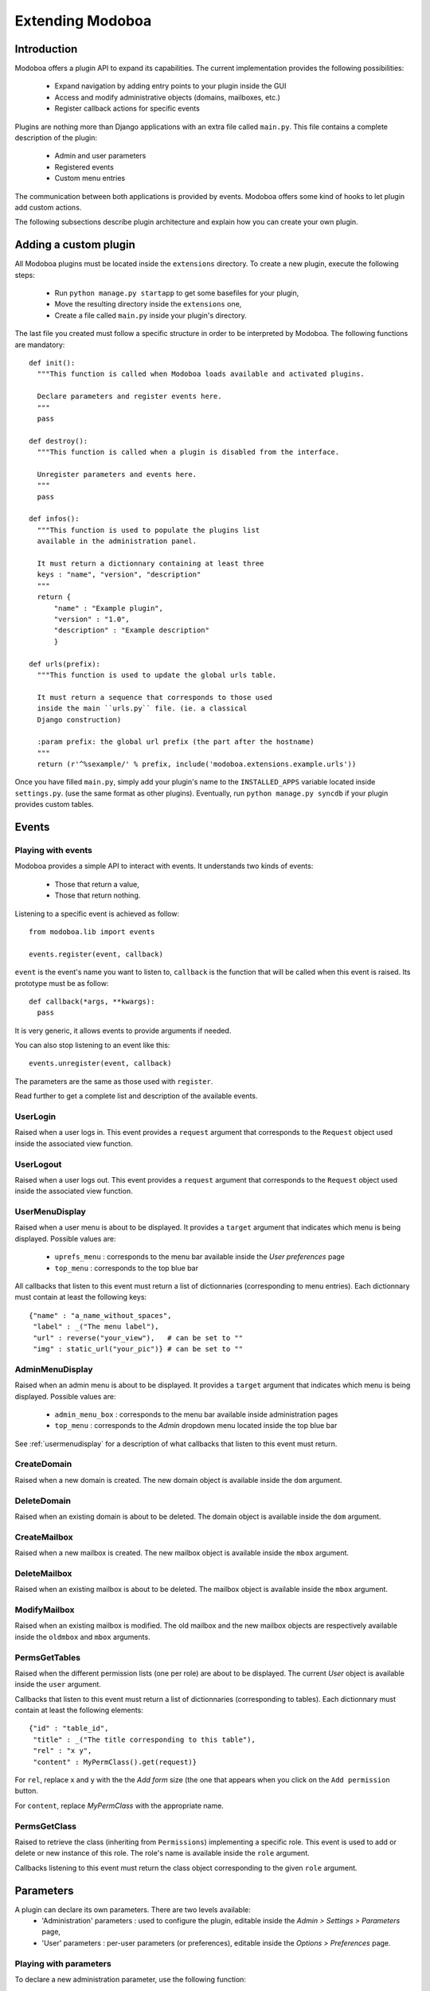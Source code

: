 Extending Modoboa
=================

Introduction
------------

Modoboa offers a plugin API to expand its capabilities. The current
implementation provides the following possibilities:

 * Expand navigation by adding entry points to your plugin inside the GUI
 * Access and modify administrative objects (domains, mailboxes, etc.)
 * Register callback actions for specific events

Plugins are nothing more than Django applications with an extra file
called ``main.py``. This file contains a complete description of the
plugin:

 * Admin and user parameters
 * Registered events
 * Custom menu entries

The communication between both applications is provided by
events. Modoboa offers some kind of hooks to let plugin add custom
actions.

The following subsections describe plugin architecture and explain
how you can create your own plugin.

Adding a custom plugin
----------------------

All Modoboa plugins must be located inside the ``extensions``
directory. To create a new plugin, execute the following steps:

 * Run ``python manage.py startapp`` to get some basefiles for your plugin,
 * Move the resulting directory inside the ``extensions`` one,
 * Create a file called ``main.py`` inside your plugin's directory.

The last file you created must follow a specific structure in order to
be interpreted by Modoboa. The following functions are mandatory::

  def init():
    """This function is called when Modoboa loads available and activated plugins.

    Declare parameters and register events here.
    """ 
    pass

  def destroy():
    """This function is called when a plugin is disabled from the interface.

    Unregister parameters and events here.
    """
    pass

  def infos():
    """This function is used to populate the plugins list 
    available in the administration panel.

    It must return a dictionnary containing at least three 
    keys : "name", "version", "description"
    """
    return {
        "name" : "Example plugin",
	"version" : "1.0",
	"description" : "Example description"
        }

  def urls(prefix):
    """This function is used to update the global urls table.

    It must return a sequence that corresponds to those used 
    inside the main ``urls.py`` file. (ie. a classical 
    Django construction)

    :param prefix: the global url prefix (the part after the hostname)
    """
    return (r'^%sexample/' % prefix, include('modoboa.extensions.example.urls'))

Once you have filled ``main.py``, simply add your plugin's name to the
``INSTALLED_APPS`` variable located inside ``settings.py``. (use the
same format as other plugins). Eventually, run ``python manage.py
syncdb`` if your plugin provides custom tables.

Events
------

Playing with events
^^^^^^^^^^^^^^^^^^^

Modoboa provides a simple API to interact with events. It understands
two kinds of events: 
 
 * Those that return a value,
 * Those that return nothing.

Listening to a specific event is achieved as follow::

  from modoboa.lib import events

  events.register(event, callback)

``event`` is the event's name you want to listen to, ``callback`` is
the function that will be called when this event is raised. Its
prototype must be as follow::

  def callback(*args, **kwargs):
    pass

It is very generic, it allows events to provide arguments if needed.

You can also stop listening to an event like this::

  events.unregister(event, callback)

The parameters are the same as those used with ``register``.

Read further to get a complete list and description of the available events.

UserLogin
^^^^^^^^^

Raised when a user logs in. This event provides a ``request`` argument
that corresponds to the ``Request`` object used inside the associated
view function.

UserLogout
^^^^^^^^^^

Raised when a user logs out. This event provides a ``request`` argument
that corresponds to the ``Request`` object used inside the associated
view function.

.. _usermenudisplay:

UserMenuDisplay
^^^^^^^^^^^^^^^

Raised when a user menu is about to be displayed. It provides a
``target`` argument that indicates which menu is being
displayed. Possible values are:

 * ``uprefs_menu`` : corresponds to the menu bar available inside the *User preferences* page
 * ``top_menu`` : corresponds to the top blue bar

All callbacks that listen to this event must return a list of
dictionnaries (corresponding to menu entries). Each dictionnary must
contain at least the following keys::

  {"name" : "a_name_without_spaces",
   "label" : _("The menu label"),
   "url" : reverse("your_view"),   # can be set to ""
   "img" : static_url("your_pic")} # can be set to ""

AdminMenuDisplay
^^^^^^^^^^^^^^^^

Raised when an admin menu is about to be displayed. It provides a
``target`` argument that indicates which menu is being
displayed. Possible values are:

 * ``admin_menu_box`` : corresponds to the menu bar available inside administration pages
 * ``top_menu`` : corresponds to the *Admin* dropdown menu located inside the top blue bar

See :ref:`usermenudisplay` for a description of what callbacks that
listen to this event must return.

CreateDomain
^^^^^^^^^^^^

Raised when a new domain is created. The new domain object is
available inside the ``dom`` argument.

DeleteDomain
^^^^^^^^^^^^

Raised when an existing domain is about to be deleted. The domain
object is available inside the ``dom`` argument.

CreateMailbox
^^^^^^^^^^^^^

Raised when a new mailbox is created. The new mailbox object is
available inside the ``mbox`` argument.

DeleteMailbox
^^^^^^^^^^^^^

Raised when an existing mailbox is about to be deleted. The mailbox
object is available inside the ``mbox`` argument.

ModifyMailbox
^^^^^^^^^^^^^

Raised when an existing mailbox is modified. The old mailbox and the
new mailbox objects are respectively available inside the ``oldmbox``
and ``mbox`` arguments.

.. _permsgettables:

PermsGetTables
^^^^^^^^^^^^^^

Raised when the different permission lists (one per role) are about to
be displayed. The current *User* object is available inside the
``user`` argument.

Callbacks that listen to this event must return a list of
dictionnaries (corresponding to tables). Each dictionnary must contain
at least the following elements::

  {"id" : "table_id",
   "title" : _("The title corresponding to this table"),
   "rel" : "x y",
   "content" : MyPermClass().get(request)}

For ``rel``, replace x and y with the the *Add form* size (the
one that appears when you click on the ``Add permission`` button.

For ``content``, replace *MyPermClass* with the appropriate name.

.. _permsgetclass:

PermsGetClass
^^^^^^^^^^^^^

Raised to retrieve the class (inheriting from ``Permissions``)
implementing a specific role. This event is used to add or delete or
new instance of this role. The role's name is available inside the
``role`` argument.

Callbacks listening to this event must return the class object
corresponding to the given ``role`` argument.

Parameters
----------

A plugin can declare its own parameters. There are two levels available:
 * 'Administration' parameters : used to configure the plugin, editable inside the *Admin > Settings > Parameters* page,
 * 'User' parameters : per-user parameters (or preferences), editable inside the *Options > Preferences* page.

Playing with parameters
^^^^^^^^^^^^^^^^^^^^^^^

To declare a new administration parameter, use the following function::

  from modoboa.lib import parameters

  parameters.register_admin(name, **kwargs)

To declare a new user parameter, use the following function::

  parameter.register_user(name, **kwargs)

Both functions accept extra arguments listed here:
 * ``type`` : parameter's type, possible values are : ``int``, ``string``, ``list``, ``list_yesno``,
 * ``deflt`` : default value,
 * ``help`` : help text,
 * ``values`` : list of possible values if ``type`` is ``list``.

To undeclare parameters (for example when a plugin is disabled is
disabled from the interface), use the following function::

  parameters.unregister_app(appname)

``appname`` corresponds to your plugin's name, ie. the name of the
directory containing the source code.

Custom permission levels
------------------------

Custom permissions roles can be added to Modoboa. If you to want to
integrate the default permissions panel (*Admin > Permissions*), each
role you add must inherit from the ``Permissions`` (file
``admin/permissions.py``) class and implement all its methods.

See :ref:`permsgettables` and :ref:`permsgetclass` to learn how to
integrate your custom roles.


